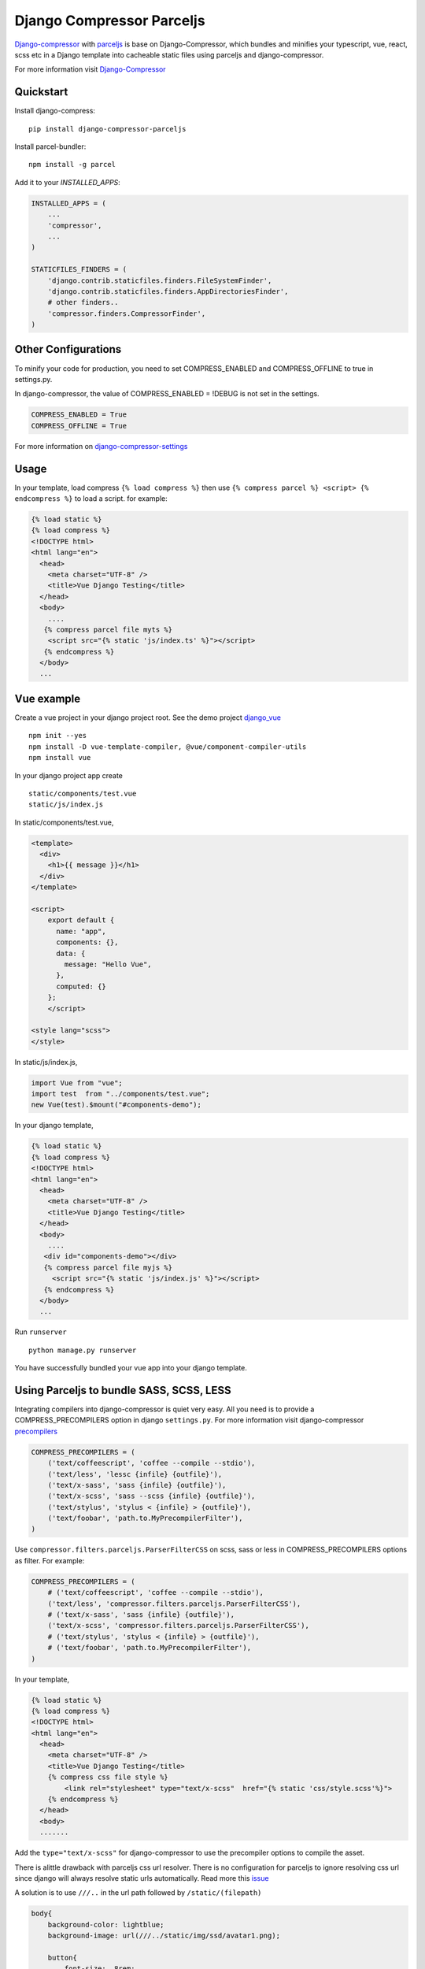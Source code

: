 Django Compressor Parceljs
=====================================
Django-compressor_ with parceljs_ is base on Django-Compressor, which bundles and minifies your typescript, vue, react, scss etc in a Django template into cacheable static files using parceljs and django-compressor.

For more information visit Django-Compressor_


Quickstart
----------
Install django-compress::

    pip install django-compressor-parceljs
 
Install parcel-bundler::

    npm install -g parcel

Add it to your `INSTALLED_APPS`:

.. code-block:: python

    INSTALLED_APPS = (
        ...
        'compressor',
        ...
    )
    
    STATICFILES_FINDERS = (
        'django.contrib.staticfiles.finders.FileSystemFinder',
        'django.contrib.staticfiles.finders.AppDirectoriesFinder',
        # other finders..
        'compressor.finders.CompressorFinder',
    )

Other Configurations
--------------------

To minify your code for production, you need to set COMPRESS_ENABLED and COMPRESS_OFFLINE to true in settings.py.

In django-compressor, the value of COMPRESS_ENABLED = !DEBUG is not set in the settings.

.. code-block:: python

    COMPRESS_ENABLED = True
    COMPRESS_OFFLINE = True

For more information on django-compressor-settings_

Usage
-----
In your template, load compress ``{% load compress %}``
then use ``{% compress parcel %} <script> {% endcompress %}`` to load a script. for example:

.. code-block:: html

    {% load static %} 
    {% load compress %}
    <!DOCTYPE html>
    <html lang="en">
      <head>
        <meta charset="UTF-8" />
        <title>Vue Django Testing</title>
      </head>
      <body>
        ....
       {% compress parcel file myts %}
        <script src="{% static 'js/index.ts' %}"></script>
       {% endcompress %}
      </body>
      ...
      
Vue example
-----------
Create a vue project in your django project root.
See the demo project django_vue_
::

    npm init --yes
    npm install -D vue-template-compiler, @vue/component-compiler-utils
    npm install vue
    
In your django project app create ::

    static/components/test.vue
    static/js/index.js
    
In static/components/test.vue,

.. code-block:: vue

    <template>
      <div>
        <h1>{{ message }}</h1>
      </div>
    </template>

    <script>
        export default {
          name: "app",
          components: {},
          data: {
            message: "Hello Vue",
          },
          computed: {}
        };
        </script>

    <style lang="scss">
    </style>
In static/js/index.js,

.. code-block:: javascript

    import Vue from "vue";
    import test  from "../components/test.vue";
    new Vue(test).$mount("#components-demo");

In your django template,

.. code-block:: html
    
    {% load static %} 
    {% load compress %}
    <!DOCTYPE html>
    <html lang="en">
      <head>
        <meta charset="UTF-8" />
        <title>Vue Django Testing</title>
      </head>
      <body>
        ....
       <div id="components-demo"></div>
       {% compress parcel file myjs %}
         <script src="{% static 'js/index.js' %}"></script>
       {% endcompress %}
      </body>
      ...

Run ``runserver`` ::

    python manage.py runserver

You have successfully bundled your vue app into your django template.  

Using Parceljs to bundle SASS, SCSS, LESS
-----------------------------------------
Integrating compilers into django-compressor is quiet very easy. All you need is to provide a COMPRESS_PRECOMPILERS option in django ``settings.py``. For more information visit django-compressor precompilers_

.. code-block:: python

    COMPRESS_PRECOMPILERS = (
        ('text/coffeescript', 'coffee --compile --stdio'),
        ('text/less', 'lessc {infile} {outfile}'),
        ('text/x-sass', 'sass {infile} {outfile}'),
        ('text/x-scss', 'sass --scss {infile} {outfile}'),
        ('text/stylus', 'stylus < {infile} > {outfile}'),
        ('text/foobar', 'path.to.MyPrecompilerFilter'),
    )
    
Use ``compressor.filters.parceljs.ParserFilterCSS`` on scss, sass or less in COMPRESS_PRECOMPILERS options as filter. For example: 

.. code-block:: python

    COMPRESS_PRECOMPILERS = (
        # ('text/coffeescript', 'coffee --compile --stdio'),
        ('text/less', 'compressor.filters.parceljs.ParserFilterCSS'),
        # ('text/x-sass', 'sass {infile} {outfile}'),
        ('text/x-scss', 'compressor.filters.parceljs.ParserFilterCSS'),
        # ('text/stylus', 'stylus < {infile} > {outfile}'),
        # ('text/foobar', 'path.to.MyPrecompilerFilter'),
    )

In your template, 

.. code-block:: html

    {% load static %} 
    {% load compress %}
    <!DOCTYPE html>
    <html lang="en">
      <head>
        <meta charset="UTF-8" />
        <title>Vue Django Testing</title>
        {% compress css file style %}
            <link rel="stylesheet" type="text/x-scss"  href="{% static 'css/style.scss'%}">
        {% endcompress %}
      </head>
      <body>
      .......

Add the ``type="text/x-scss"`` for django-compressor to use the precompiler options to compile the asset.

There is alittle drawback with parceljs css url resolver. There is no configuration for parceljs to ignore resolving css url since django will always resolve static urls automatically. Read more this issue_

A solution is to use ``///..`` in the url path followed by ``/static/(filepath)``

.. code-block:: scss

    body{
        background-color: lightblue;
        background-image: url(///../static/img/ssd/avatar1.png);

        button{
            font-size: .8rem;
        }
    }

Using typescript directly in django template
--------------------------------------------
Add lang attribute to the script tag ``<script lang="ts"></script>`` ::

    npm init --yes
    npm install -D @babel/core, @babel/preset-env, typescript

.. code-block:: ts

    {% load static %} 
    {% load compress %}
    <!DOCTYPE html>
    <html lang="en">
      <head>
        <meta charset="UTF-8" />
        <title>Vue Django Testing</title>
      </head>
      <body>
        ....
       {% compress parcel file myts %}
         <script lang="ts">
            interface IUser {
                name: string,
                age: number
            }

            class User implements IUser{
                constructor(user:IUser){
                    this.name = user.name
                    this.age = user.age
                }
                name: string    
                age: number

                get_name = () => {
                    return this.name
                };
            }

            const Peter = new User({name:'Peter', age:32})
            console.log(Peter)
         </script>
       {% endcompress %}
      </body>
      ...

.. _Django-Compressor: https://github.com/django-compressor/django-compressor
.. _parceljs: https://parceljs.org
.. _django-compressor-settings: https://django-compressor.readthedocs.io/en/latest/settings/
.. _precompilers: https://django-compressor.readthedocs.io/en/latest/settings/#django.conf.settings.COMPRESS_PRECOMPILERS
.. _issue: https://github.com/parcel-bundler/parcel/issues/1186/
.. _django_vue: https://github.com/eadwinCode/django_vue
